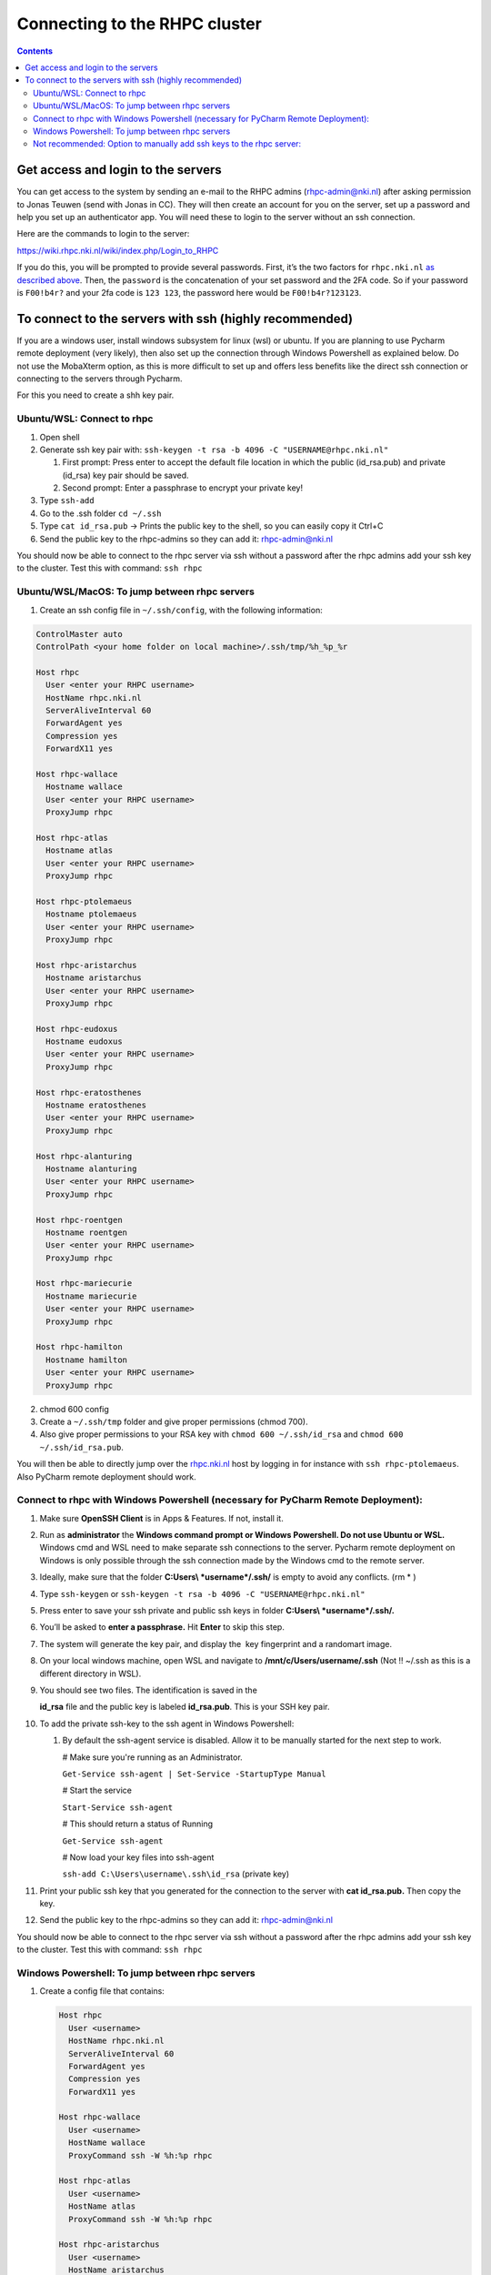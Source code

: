 ==============================
Connecting to the RHPC cluster
==============================

.. contents::

Get access and login to the servers
-----------------------------------

You can get access to the system by sending an e-mail to the RHPC admins (\ `rhpc-admin@nki.nl <mailto:rhpc-admin@nki.nl>`_\ ) after asking permission to Jonas Teuwen (send with Jonas in CC). They will then create an account for you on the server, set up a password and help you set up an authenticator app. You will need these to login to the server without an ssh connection.

Here are the commands to login to the server:

`https://wiki.rhpc.nki.nl/wiki/index.php/Login\_to\_RHPC <https://wiki.rhpc.nki.nl/wiki/index.php/Login_to_RHPC>`_

If you do this, you will be prompted to provide several passwords. First, it’s the two factors for ``rhpc.nki.nl`` `as described above <#ubuntu-nki-rhpc-ssh-passwords>`_. Then, the ``password`` is the concatenation of your set password and the 2FA code. So if your password is ``F00!b4r?`` and your 2fa code is ``123 123``\ , the password here would be ``F00!b4r?123123``.

To connect to the servers with ssh (highly recommended)
-------------------------------------------------------

If you are a windows user, install windows subsystem for linux (wsl) or ubuntu. If you are planning to use Pycharm remote deployment (very likely), then also set up the connection through Windows Powershell as explained below. Do not use the MobaXterm option, as this is more difficult to set up and offers less benefits like the direct ssh connection or connecting to the servers through Pycharm.

For this you need to create a shh key pair.

Ubuntu/WSL: Connect to rhpc
^^^^^^^^^^^^^^^^^^^^^^^^^^^


#. 
   Open shell

#. 
   Generate ssh key pair with: ``ssh-keygen -t rsa -b 4096 -C "USERNAME@rhpc.nki.nl"``


   #. 
      First prompt: Press enter to accept the default file location in which the public (id_rsa.pub) and private (id_rsa) key pair should be saved.

   #. 
      Second prompt: Enter a passphrase to encrypt your private key!

#. 
   Type ``ssh-add``

#. 
   Go to the .ssh folder ``cd ~/.ssh``

#. 
   Type ``cat id_rsa.pub`` → Prints the public key to the shell, so you can easily copy it Ctrl+C

#. 
   Send the public key to the rhpc-admins so they can add it: `rhpc-admin@nki.nl <mailto:rhpc-admin@nki.nl>`_

You should now be able to connect to the rhpc server via ssh without a password after the rhpc admins add your ssh key to the cluster. Test this with command: ``ssh rhpc``

Ubuntu/WSL/MacOS: To jump between rhpc servers
^^^^^^^^^^^^^^^^^^^^^^^^^^^^^^^^^^^^^^^^^^^^^^


#. Create an ssh config file in ``~/.ssh/config``\ , with the following information:

.. code-block:: java

   ControlMaster auto
   ControlPath <your home folder on local machine>/.ssh/tmp/%h_%p_%r

   Host rhpc
     User <enter your RHPC username>
     HostName rhpc.nki.nl
     ServerAliveInterval 60
     ForwardAgent yes
     Compression yes
     ForwardX11 yes

   Host rhpc-wallace
     Hostname wallace
     User <enter your RHPC username>
     ProxyJump rhpc

   Host rhpc-atlas
     Hostname atlas
     User <enter your RHPC username>
     ProxyJump rhpc

   Host rhpc-ptolemaeus
     Hostname ptolemaeus
     User <enter your RHPC username>
     ProxyJump rhpc

   Host rhpc-aristarchus
     Hostname aristarchus
     User <enter your RHPC username>
     ProxyJump rhpc

   Host rhpc-eudoxus
     Hostname eudoxus
     User <enter your RHPC username>
     ProxyJump rhpc

   Host rhpc-eratosthenes
     Hostname eratosthenes
     User <enter your RHPC username>
     ProxyJump rhpc

   Host rhpc-alanturing
     Hostname alanturing
     User <enter your RHPC username>
     ProxyJump rhpc

   Host rhpc-roentgen
     Hostname roentgen
     User <enter your RHPC username>
     ProxyJump rhpc

   Host rhpc-mariecurie
     Hostname mariecurie
     User <enter your RHPC username>
     ProxyJump rhpc

   Host rhpc-hamilton
     Hostname hamilton
     User <enter your RHPC username>
     ProxyJump rhpc


2. chmod 600 config

3. Create a ``~/.ssh/tmp`` folder and give proper permissions (chmod 700).

4. Also give proper permissions to your RSA key with ``chmod 600 ~/.ssh/id_rsa`` and ``chmod 600 ~/.ssh/id_rsa.pub``.

You will then be able to directly jump over the `rhpc.nki.nl <http://rhpc.nki.nl>`_ host by logging in for instance with ``ssh rhpc-ptolemaeus``. Also PyCharm remote deployment should work.

Connect to rhpc with Windows Powershell (necessary for PyCharm Remote Deployment):
^^^^^^^^^^^^^^^^^^^^^^^^^^^^^^^^^^^^^^^^^^^^^^^^^^^^^^^^^^^^^^^^^^^^^^^^^^^^^^^^^^


#. 
   Make sure **OpenSSH Client** is in Apps & Features. If not, install it.

#. 
   Run as **administrator** the **Windows command prompt or Windows Powershell. Do not use Ubuntu or WSL.** Windows cmd and WSL need to make separate ssh connections to the server. Pycharm remote deployment on Windows is only possible through the ssh connection made by the Windows cmd to the remote server.

#. 
   Ideally, make sure that the folder **C:\Users\\ *username*\ /.ssh/** is empty to avoid any conflicts. (rm * )

#. 
   Type ``ssh-keygen`` or ``ssh-keygen -t rsa -b 4096 -C "USERNAME@rhpc.nki.nl"``

#. 
   Press enter to save your ssh private and public ssh keys in folder **C:\Users\\ *username*\ /.ssh/.**

#. 
    You’ll be asked to \ **enter a passphrase.**\  Hit \ **Enter**\  to skip this step.

#. 
   The system will generate the key pair, and display the  key fingerprint and a randomart image.

#. 
   On your local windows machine, open WSL and navigate to **/mnt/c/Users/username/.ssh** (Not !! ~/.ssh as this is a different directory in WSL).

#. 
   You should see two files. The identification is saved in the 

   **id_rsa**\  file and the public key is labeled \ **id_rsa.pub**. This is your SSH key pair.

#. 
   To add the private ssh-key to the ssh agent in Windows Powershell:


   #. 
      By default the ssh-agent service is disabled. Allow it to be manually started for the next step to work.

      # Make sure you're running as an Administrator.

      ``Get-Service ssh-agent | Set-Service -StartupType Manual``

      # Start the service

      ``Start-Service ssh-agent``

      # This should return a status of Running

      ``Get-Service ssh-agent``

      # Now load your key files into ssh-agent

      ``ssh-add C:\Users\username\.ssh\id_rsa`` (private key)

#. 
   Print your public ssh key that you generated for the connection to the server with **cat id_rsa.pub.** Then copy the key.

#. 
   Send the public key to the rhpc-admins so they can add it: `rhpc-admin@nki.nl <mailto:rhpc-admin@nki.nl>`_

You should now be able to connect to the rhpc server via ssh without a password after the rhpc admins add your ssh key to the cluster. Test this with command: ``ssh rhpc``

Windows Powershell: To jump between rhpc servers
^^^^^^^^^^^^^^^^^^^^^^^^^^^^^^^^^^^^^^^^^^^^^^^^


#. 
   Create a config file that contains:

   .. code-block:: shell

      Host rhpc
        User <username>
        HostName rhpc.nki.nl
        ServerAliveInterval 60
        ForwardAgent yes
        Compression yes
        ForwardX11 yes

      Host rhpc-wallace
        User <username>
        HostName wallace
        ProxyCommand ssh -W %h:%p rhpc

      Host rhpc-atlas
        User <username>
        HostName atlas
        ProxyCommand ssh -W %h:%p rhpc

      Host rhpc-aristarchus
        User <username>
        HostName aristarchus
        ProxyCommand ssh -W %h:%p rhpc

      Host rhpc-ptolemaeus
        User <username>
        HostName ptolemaeus
        ProxyCommand ssh -W %h:%p rhpc

      Host rhpc-eudoxus
        Hostname eudoxus
        User <enter your RHPC username>
        ProxyCommand ssh -W %h:%p rhpc

      Host rhpc-eratosthenes
        Hostname eratosthenes
        User <enter your RHPC username>
        ProxyCommand ssh -W %h:%p rhpc

      Host rhpc-alanturing
        Hostname alanturing
        User <enter your RHPC username>
        ProxyCommand ssh -W %h:%p rhpc

      Host rhpc-wilhelmroentgen
        Hostname wilhelmroentgen
        User <enter your RHPC username>
        ProxyCommand ssh -W %h:%p rhpc

      Host rhpc-mariecurie
        Hostname mariecurie
        User <enter your RHPC username>
        ProxyCommand ssh -W %h:%p rhpc

      Host rhpc-hamilton
        Hostname hamilton
        User <enter your RHPC username>
        ProxyCommand ssh -W %h:%p rhpc

   Save as ``config`` (no extention) in the ``C:/Users/your_username/.ssh`` directory.

#. 
   You will now be able to directly jump over the `rhpc.nki.nl <http://rhpc.nki.nl>`_ host by logging in for instance with ``ssh rhpc-ptolemaeus``.Also PyCharm remote deployment should work.

Not recommended: Option to manually add ssh keys to the rhpc server:
^^^^^^^^^^^^^^^^^^^^^^^^^^^^^^^^^^^^^^^^^^^^^^^^^^^^^^^^^^^^^^^^^^^^

This option does not allow jumping between servers without a password.


#. 
   Connect to the rhpc server (not one of the machines like aristarchus) with: ``ssh rhpc`` (if your wsl ssh connection is already set up) or alternatively with ``ssh username@rhpc.nki.nl`` and use your password and authenticator to login

#. 
   Go to ~/.ssh/ on rhpc server

#. 
   Create file ``authorized_keys`` with no extension (for example with **nano authorized_keys** ).

#. 
   Paste the public ssh key in the file. It appears as one line. Save the file.

#. 
   Important! Change permissions for authorised keys: **chmod 700 authorized_keys**
